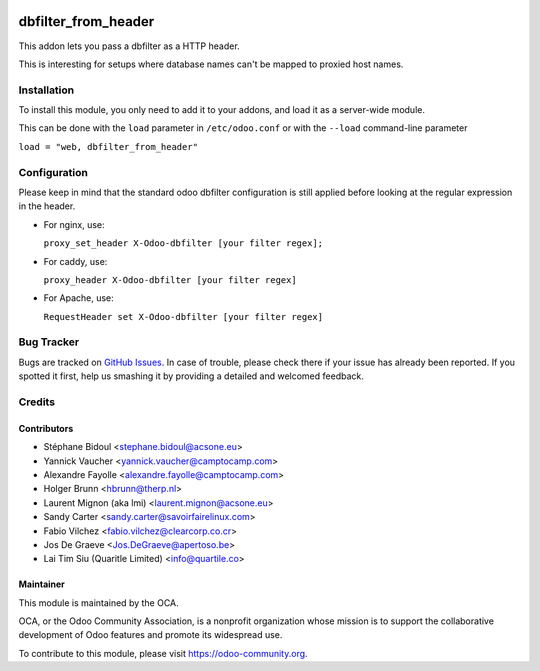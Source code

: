 .. image:: https://img.shields.io/badge/licence-AGPL--3-blue.svg
   :target: http://www.gnu.org/licenses/agpl-3.0-standalone.html
   :alt: License: AGPL-3

====================
dbfilter_from_header
====================

This addon lets you pass a dbfilter as a HTTP header.

This is interesting for setups where database names can't be mapped to proxied host names.

Installation
============

To install this module, you only need to add it to your addons, and load it as
a server-wide module.

This can be done with the ``load`` parameter in ``/etc/odoo.conf`` or with the
``--load`` command-line parameter

``load = "web, dbfilter_from_header"``

Configuration
=============

Please keep in mind that the standard odoo dbfilter configuration is still
applied before looking at the regular expression in the header.

* For nginx, use:

  ``proxy_set_header X-Odoo-dbfilter [your filter regex];``

* For caddy, use:

  ``proxy_header X-Odoo-dbfilter [your filter regex]``

* For Apache, use:

  ``RequestHeader set X-Odoo-dbfilter [your filter regex]``


Bug Tracker
===========

Bugs are tracked on `GitHub Issues
<https://github.com/OCA/server-tools/issues>`_. In case of trouble, please
check there if your issue has already been reported. If you spotted it first,
help us smashing it by providing a detailed and welcomed feedback.

Credits
=======

Contributors
------------

* Stéphane Bidoul <stephane.bidoul@acsone.eu>
* Yannick Vaucher <yannick.vaucher@camptocamp.com>
* Alexandre Fayolle <alexandre.fayolle@camptocamp.com>
* Holger Brunn <hbrunn@therp.nl>
* Laurent Mignon (aka lmi) <laurent.mignon@acsone.eu>
* Sandy Carter <sandy.carter@savoirfairelinux.com>
* Fabio Vilchez <fabio.vilchez@clearcorp.co.cr>
* Jos De Graeve <Jos.DeGraeve@apertoso.be>
* Lai Tim Siu (Quaritle Limited) <info@quartile.co>

Maintainer
----------

.. image:: https://odoo-community.org/logo.png
   :alt: Odoo Community Association
   :target: https://odoo-community.org

This module is maintained by the OCA.

OCA, or the Odoo Community Association, is a nonprofit organization whose
mission is to support the collaborative development of Odoo features and
promote its widespread use.

To contribute to this module, please visit https://odoo-community.org.
